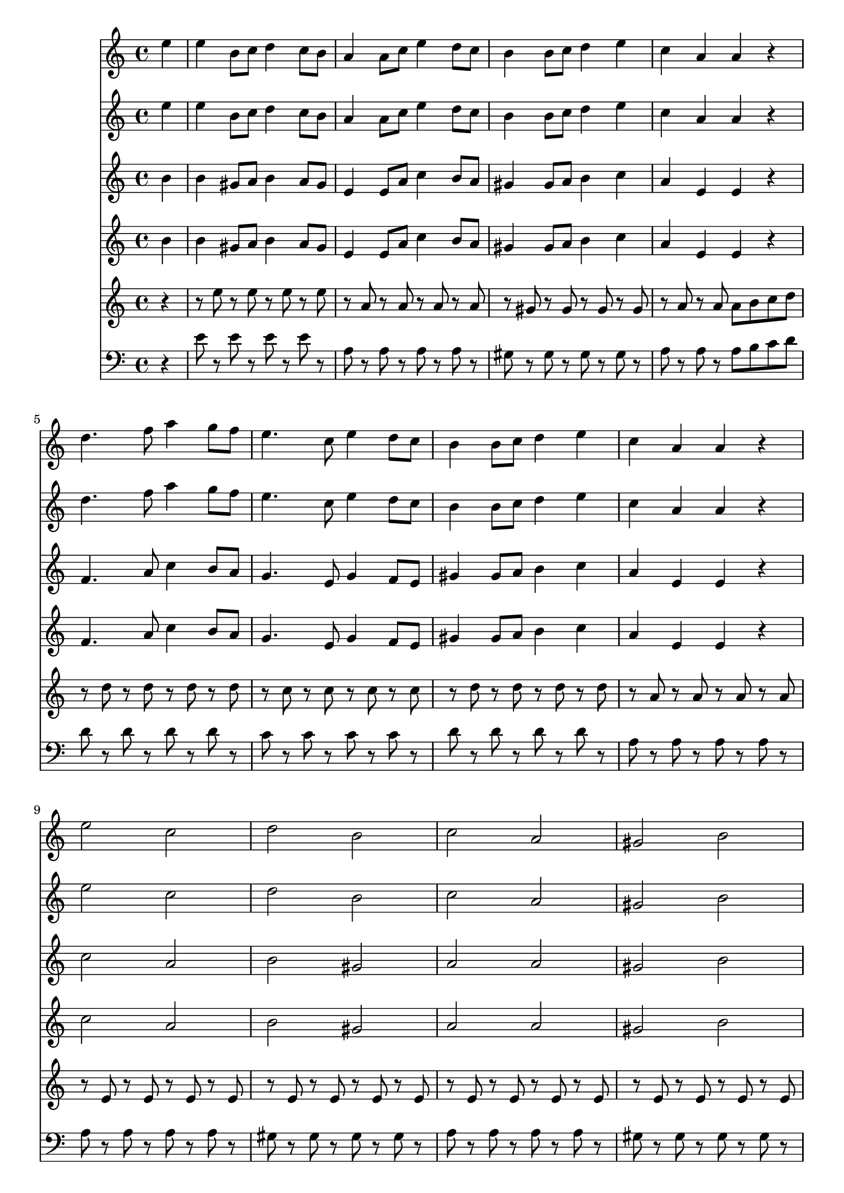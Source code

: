 \version "2.16.2"

\score {
  <<
    \partial 4

    \new Staff \relative c'' {
      e4 e b8 c d4 c8 b a4 a8 c e4 d8 c b4 b8 c d4 e c a a r
      d4. f8 a4 g8 f e4. c8 e4 d8 c b4 b8 c d4 e c a a r
      e'2 c d b c a gis b e c d b c4 e a a gis1
    }

    \new Staff \relative c'' {
      e4 e b8 c d4 c8 b a4 a8 c e4 d8 c b4 b8 c d4 e c a a r
      d4. f8 a4 g8 f e4. c8 e4 d8 c b4 b8 c d4 e c a a r
      e'2 c d b c a gis b e c d b c4 e a a gis1
    }

    \new Staff \relative c'' {
      b4 b gis8 a b4 a8 gis e4 e8 a c4 b8 a gis4 gis8 a b4 c a e e r
      f4. a8 c4 b8 a g4. e8 g4 f8 e gis4 gis8 a b4 c a e e r
      c'2 a b gis a a gis b c a b gis a4 c e e e1
    }

    \new Staff \relative c'' {
      b4 b gis8 a b4 a8 gis e4 e8 a c4 b8 a gis4 gis8 a b4 c a e e r
      f4. a8 c4 b8 a g4. e8 g4 f8 e gis4 gis8 a b4 c a e e r
      c'2 a b gis a a gis b c a b gis a4 c e e e1
    }

    \new Staff \relative c'' {
      r4 r8 e r e r e r e r a, r a r a r a r gis r gis r gis r gis r a r a a b c d
      r d r d r d r d r c r c r c r c r d r d r d r d r a r a r a r a
      r e r e r e r e r e r e r e r e r e r e r e r e r e r e r e r e r e r e r e r e r e r e r e r e r e r e r e r e r e r e r e r e
    }

    \new Staff \relative c' {
      \clef bass
      r4 e8 r e r e r e r a, r a r a r a r gis r gis r gis r gis r a r a r a b c d
      d r d r d r d r c r c r c r c r d r d r d r d r a r a r a r a r
      a r a r a r a r gis r gis r gis r gis r a r a r a r a r gis r gis r gis r gis r a r a r a r a r gis r gis r gis r gis r a r a r a r a r gis r gis r gis r gis r
    }
  >>

  \layout {}
  \midi {
    \context {
      \Score
      tempoWholesPerMinute = #(ly:make-moment 138 4)
    }
  }
}

